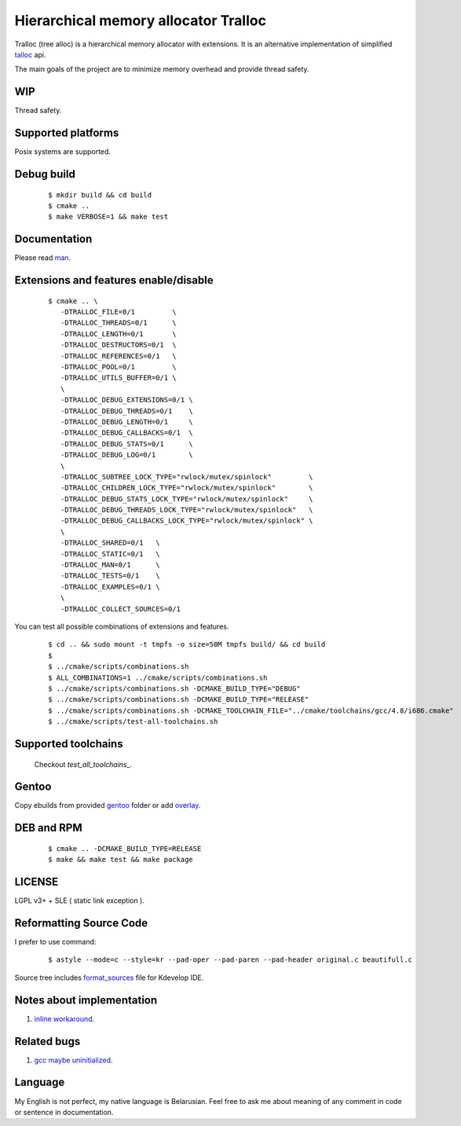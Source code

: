Hierarchical memory allocator Tralloc
=====================================

Tralloc (tree alloc) is a hierarchical memory allocator with extensions. It is an alternative implementation of simplified `talloc`_ api.

The main goals of the project are to minimize memory overhead and provide thread safety.


WIP
---
Thread safety.


Supported platforms
-------------------

Posix systems are supported.


Debug build
-----------

    ::

     $ mkdir build && cd build
     $ cmake ..
     $ make VERBOSE=1 && make test


Documentation
-------------
Please read `man`_.
     
     
Extensions and features enable/disable
--------------------------------------
    
    ::
    
     $ cmake .. \
        -DTRALLOC_FILE=0/1         \
        -DTRALLOC_THREADS=0/1      \
        -DTRALLOC_LENGTH=0/1       \
        -DTRALLOC_DESTRUCTORS=0/1  \
        -DTRALLOC_REFERENCES=0/1   \
        -DTRALLOC_POOL=0/1         \
        -DTRALLOC_UTILS_BUFFER=0/1 \
        \
        -DTRALLOC_DEBUG_EXTENSIONS=0/1 \
        -DTRALLOC_DEBUG_THREADS=0/1    \
        -DTRALLOC_DEBUG_LENGTH=0/1     \
        -DTRALLOC_DEBUG_CALLBACKS=0/1  \
        -DTRALLOC_DEBUG_STATS=0/1      \
        -DTRALLOC_DEBUG_LOG=0/1        \
        \
        -DTRALLOC_SUBTREE_LOCK_TYPE="rwlock/mutex/spinlock"         \
        -DTRALLOC_CHILDREN_LOCK_TYPE="rwlock/mutex/spinlock"        \
        -DTRALLOC_DEBUG_STATS_LOCK_TYPE="rwlock/mutex/spinlock"     \
        -DTRALLOC_DEBUG_THREADS_LOCK_TYPE="rwlock/mutex/spinlock"   \
        -DTRALLOC_DEBUG_CALLBACKS_LOCK_TYPE="rwlock/mutex/spinlock" \
        \
        -DTRALLOC_SHARED=0/1   \
        -DTRALLOC_STATIC=0/1   \
        -DTRALLOC_MAN=0/1      \
        -DTRALLOC_TESTS=0/1    \
        -DTRALLOC_EXAMPLES=0/1 \
        \
        -DTRALLOC_COLLECT_SOURCES=0/1

You can test all possible combinations of extensions and features.

    ::

     $ cd .. && sudo mount -t tmpfs -o size=50M tmpfs build/ && cd build
     $
     $ ../cmake/scripts/combinations.sh
     $ ALL_COMBINATIONS=1 ../cmake/scripts/combinations.sh
     $ ../cmake/scripts/combinations.sh -DCMAKE_BUILD_TYPE="DEBUG"
     $ ../cmake/scripts/combinations.sh -DCMAKE_BUILD_TYPE="RELEASE"
     $ ../cmake/scripts/combinations.sh -DCMAKE_TOOLCHAIN_FILE="../cmake/toolchains/gcc/4.8/i686.cmake"
     $ ../cmake/scripts/test-all-toolchains.sh
     
     
Supported toolchains
--------------------
    
    Checkout `test_all_toolchains_`.

Gentoo
------

Copy ebuilds from provided `gentoo`_ folder or add `overlay`_.


DEB and RPM
-----------

    ::
    
     $ cmake .. -DCMAKE_BUILD_TYPE=RELEASE
     $ make && make test && make package


LICENSE
-------
LGPL v3+ + SLE ( static link exception ).



Reformatting Source Code
------------------------
I prefer to use command:

    ::

     $ astyle --mode=c --style=kr --pad-oper --pad-paren --pad-header original.c beautifull.c
     
Source tree includes `format_sources`_ file for Kdevelop IDE.


Notes about implementation
--------------------------

1. `inline workaround`_.


Related bugs
------------

1. `gcc maybe uninitialized`_.


Language
--------
My English is not perfect, my native language is Belarusian. Feel free to ask me about meaning of any comment in code or sentence in documentation.


.. _talloc:                  http://talloc.samba.org/talloc/doc/html/group__talloc.html
.. _man:                     https://github.com/andrew-aladev/tralloc/blob/master/man/tralloc.txt
.. _overlay:                 https://github.com/andrew-aladev/puchuu-overlay
.. _gentoo:                  https://github.com/andrew-aladev/tralloc/tree/master/gentoo
.. _format_sources:          https://github.com/andrew-aladev/tralloc/blob/master/format_sources
.. _test_all_toolchains:     https://github.com/andrew-aladev/tralloc/blob/threads/test-all-toolchains.sh
.. _inline workaround:       https://www.puchuu.com/posts/inline-workaround.html
.. _gcc maybe uninitialized: https://gcc.gnu.org/bugzilla/show_bug.cgi?id=61428
